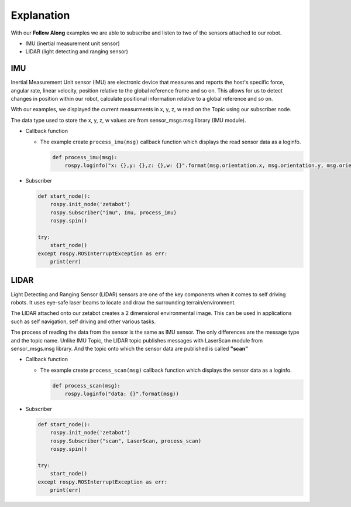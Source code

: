 Explanation
=============

With our **Follow Along** examples we are able to subscribe and listen to two of the 
sensors attached to our robot. 

- IMU (inertial measurement unit sensor)
- LIDAR (light detecting and ranging sensor)


IMU
-----

Inertial Measurement Unit sensor (IMU) are electronic device that measures and reports
the host's specific force, angular rate, linear velocity, position relative to the 
global reference frame and so on. 
This allows for us to detect changes in position within our robot, calculate positional
information relative to a global reference and so on. 

With our examples, we displayed the current measurments in x, y, z, w read on the 
Topic using our subscriber node. 

The data type used to store the x, y, z, w values are from sensor_msgs.msg library (IMU module). 

- Callback function

  - The example create ``process_imu(msg)`` callback function which displays the read sensor data as a loginfo.

    .. code-block:: python 

        def process_imu(msg):
            rospy.loginfo("x: {},y: {},z: {},w: {}".format(msg.orientation.x, msg.orientation.y, msg.orientation.z, msg.orientation.w))
    
- Subscriber

  .. code-block:: python 

    def start_node():
        rospy.init_node('zetabot')
        rospy.Subscriber("imu", Imu, process_imu)
        rospy.spin()

    try:
        start_node()
    except rospy.ROSInterruptException as err:
        print(err)



LIDAR
---------

Light Detecting and Ranging Sensor (LIDAR) sensors are one of the key components when it comes to self driving robots. 
It uses eye-safe laser beams to locate and draw the surrounding terrain/environment. 

The LIDAR attached onto our zetabot creates a 2 dimensional environmental image. This
can be used in applications such as self navigation, self driving and other various
tasks. 

The process of reading the data from the sensor is the same as IMU sensor. 
The only differences are the message type and the topic name. Unlike IMU Topic, the LIDAR topic publishes
messages with LaserScan module from sensor_msgs.msg library. And the topic onto which
the sensor data are published is called **"scan"**

- Callback function

  - The example create ``process_scan(msg)`` callback function which displays the sensor data as a loginfo.

    .. code-block:: python 

        def process_scan(msg):
            rospy.loginfo("data: {}".format(msg))
    
- Subscriber

  .. code-block:: python 

    def start_node():
        rospy.init_node('zetabot')
        rospy.Subscriber("scan", LaserScan, process_scan)
        rospy.spin()

    try:
        start_node()
    except rospy.ROSInterruptException as err:
        print(err)
